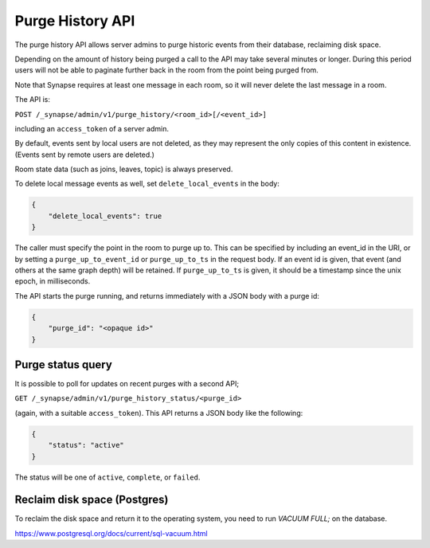 Purge History API
=================

The purge history API allows server admins to purge historic events from their
database, reclaiming disk space.

Depending on the amount of history being purged a call to the API may take
several minutes or longer. During this period users will not be able to
paginate further back in the room from the point being purged from.

Note that Synapse requires at least one message in each room, so it will never
delete the last message in a room.

The API is:

``POST /_synapse/admin/v1/purge_history/<room_id>[/<event_id>]``

including an ``access_token`` of a server admin.

By default, events sent by local users are not deleted, as they may represent
the only copies of this content in existence. (Events sent by remote users are
deleted.)

Room state data (such as joins, leaves, topic) is always preserved.

To delete local message events as well, set ``delete_local_events`` in the body:

.. code:: json

   {
       "delete_local_events": true
   }

The caller must specify the point in the room to purge up to. This can be
specified by including an event_id in the URI, or by setting a
``purge_up_to_event_id`` or ``purge_up_to_ts`` in the request body. If an event
id is given, that event (and others at the same graph depth) will be retained.
If ``purge_up_to_ts`` is given, it should be a timestamp since the unix epoch,
in milliseconds.

The API starts the purge running, and returns immediately with a JSON body with
a purge id:

.. code:: json

    {
        "purge_id": "<opaque id>"
    }

Purge status query
------------------

It is possible to poll for updates on recent purges with a second API;

``GET /_synapse/admin/v1/purge_history_status/<purge_id>``

(again, with a suitable ``access_token``). This API returns a JSON body like
the following:

.. code:: json

    {
        "status": "active"
    }

The status will be one of ``active``, ``complete``, or ``failed``.

Reclaim disk space (Postgres)
-----------------------------

To reclaim the disk space and return it to the operating system, you need to run
`VACUUM FULL;` on the database.

https://www.postgresql.org/docs/current/sql-vacuum.html
